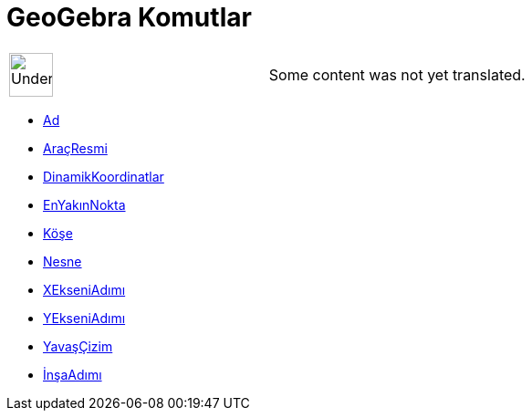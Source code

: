 = GeoGebra Komutlar
:page-en: commands/GeoGebra_Commands
ifdef::env-github[:imagesdir: /tr/modules/ROOT/assets/images]

[width="100%",cols="50%,50%",]
|===
a|
image:48px-UnderConstruction.png[UnderConstruction.png,width=48,height=48]

|Some content was not yet translated.
|===

* xref:/commands/Ad.adoc[Ad]
* xref:/commands/AraçResmi.adoc[AraçResmi]
* xref:/commands/DinamikKoordinatlar.adoc[DinamikKoordinatlar]
* xref:/commands/EnYakınNokta.adoc[EnYakınNokta]
* xref:/commands/Köşe.adoc[Köşe]
* xref:/commands/Nesne.adoc[Nesne]
* xref:/commands/XEkseniAdımı.adoc[XEkseniAdımı]
* xref:/commands/YEkseniAdımı.adoc[YEkseniAdımı]
* xref:/commands/YavaşÇizim.adoc[YavaşÇizim]
* xref:/commands/İnşaAdımı.adoc[İnşaAdımı]
